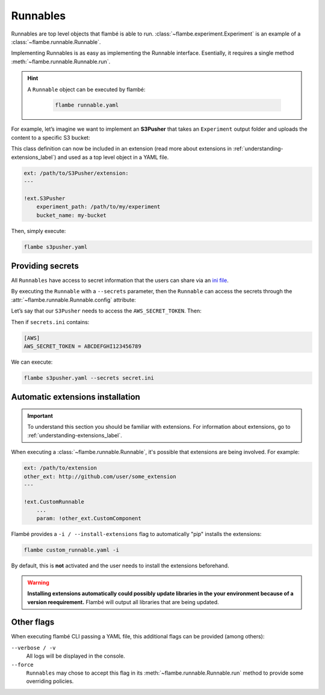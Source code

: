 .. _understanding-runnables_label:

=========
Runnables
=========

Runnables are top level objects that flambé is able to run.
:class:`~flambe.experiment.Experiment` is an example of a :class:`~flambe.runnable.Runnable`.
 
Implementing Runnables is as easy as implementing the Runnable interface.
Esentially, it requires a single method :meth:`~flambe.runnable.Runnable.run`.
 
.. hint::
  A ``Runnable`` object can be executed by flambé: 

    .. code-block:: bash

         flambe runnable.yaml

For example, let’s imagine we want to implement an **S3Pusher** that takes
an ``Experiment`` output folder and uploads the content to a specific S3 bucket:
 
.. code-block:: python
    :linenos:

    from flambe.runnable import Runnable

    class S3Pusher(Runnable):

        def __init__(self, experiment_path: str, bucket_name: str) -> None:
            super().__init__()
            self.experiment_path = experiment_path
            self.bucket_name = bucket_name

        def run(self, **kwargs) -> None:
            """Upload a local folder to a S3 bucket"""

            # Code to upload to S3 bucket
            S3_client = boto3.client("s3")
            for root, dirs, files in os.walk(self.experiment_path):
                for f in files:
                    s3C.upload_file(os.path.join(root, f), self.bucketname, f)

This class definition can now be included in an extension (read more about extensions
in :ref:`understanding-extensions_label`) and used as a top level object in a YAML file.

.. code-block:: yaml

    ext: /path/to/S3Pusher/extension:
    ---

    !ext.S3Pusher
        experiment_path: /path/to/my/experiment 
        bucket_name: my-bucket

Then, simply execute:

.. code:: bash
 
     flambe s3pusher.yaml

.. _understanding-providing-secrets_label: 

Providing secrets
-----------------

All ``Runnables`` have access to secret information that the users can share via 
an `ini file <https://en.wikipedia.org/wiki/INI_file>`_.

By executing the ``Runnable`` with a ``--secrets`` parameter, then the ``Runnable`` can
access the secrets through the :attr:`~flambe.runnable.Runnable.config` attribute:

Let’s say that our ``S3Pusher`` needs to access the ``AWS_SECRET_TOKEN``. Then: 

.. code-block:: python
    :linenos:

    from flambe.runnable import Runnable

    class S3Pusher(Runnable):
        
        def __init__(self, experiment_path: str, bucket_name: str) -> None:
            # Same as before
            ...

        def run(self, **kwargs) -> None:
            """Upload a local folder to a S3 bucket"""

            # Code to upload to S3 bucket
            S3_client = boto3.client("s3", token=self.config['AWS']['AWS_SECRET_TOKEN'])
            for root, dirs, files in os.walk(self.experiment_path):
                for file in files:
                    s3C.upload_file(os.path.join(root, file), self.bucketname, file)

Then if ``secrets.ini`` contains:

.. code-block:: ini

    [AWS]
    AWS_SECRET_TOKEN = ABCDEFGHI123456789

We can execute:

.. code:: bash

  flambe s3pusher.yaml --secrets secret.ini

.. _understanding-automatic-install_label: 

Automatic extensions installation
---------------------------------

.. important::
    To understand this section you should be familiar with extensions. For information about
    extensions, go to :ref:`understanding-extensions_label`.

When executing a :class:`~flambe.runnable.Runnable`, it's possible that extensions are being involved. For example:

.. code-block:: yaml

    ext: /path/to/extension
    other_ext: http://github.com/user/some_extension
    ---

    !ext.CustomRunnable
        ...
        param: !other_ext.CustomComponent

Flambé provides a ``-i / --install-extensions`` flag to automatically "pip" installs the extensions:

.. code:: bash

  flambe custom_runnable.yaml -i


By default, this is **not** activated and the user needs to install the extensions
beforehand.

.. warning::
   **Installing extensions automatically could possibly update libraries in the your
   environment because of a version reequirement.** Flambé will output all libraries that
   are being updated.

Other flags
-----------

When executing flambé CLI passing a YAML file, this additional flags can be provided (among others):

``--verbose / -v``
    All logs will be displayed in the console.

``--force``
    ``Runnables`` may chose to accept this flag in its :meth:`~flambe.runnable.Runnable.run` method
    to provide some overriding policies.
